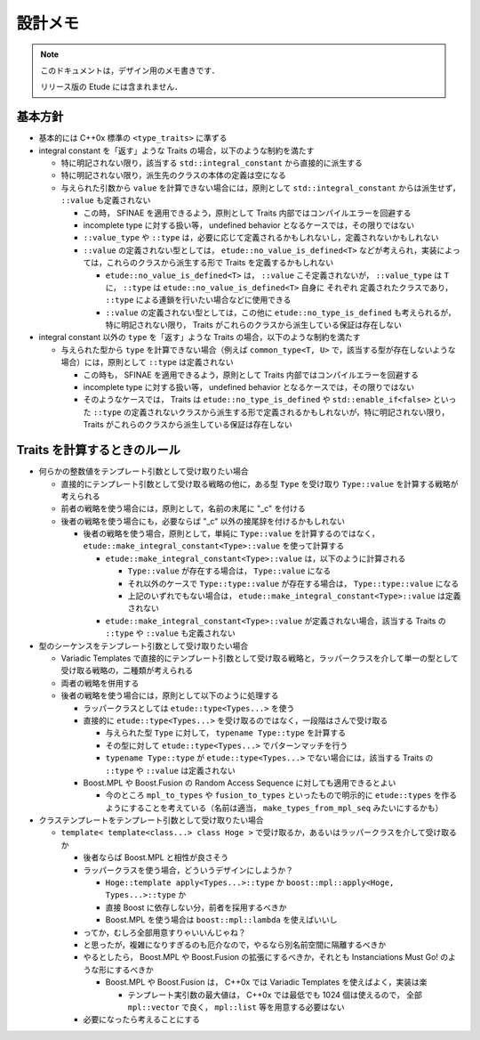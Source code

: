 
設計メモ
========

.. note::
  このドキュメントは，デザイン用のメモ書きです．
  
  リリース版の Etude には含まれません．


基本方針
--------

- 基本的には C++0x 標準の ``<type_traits>`` に準ずる

- integral constant を「返す」ような Traits の場合，以下のような制約を満たす

  - 特に明記されない限り，該当する ``std::integral_constant`` から直接的に派生する
  - 特に明記されない限り，派生先のクラスの本体の定義は空になる
  
  - 与えられた引数から ``value`` を計算できない場合には，原則として ``std::integral_constant`` からは派生せず， ``::value`` も定義されない
  
    - この時， SFINAE を適用できるよう，原則として Traits 内部ではコンパイルエラーを回避する
    - incomplete type に対する扱い等， undefined behavior となるケースでは，その限りではない
    
    - ``::value_type`` や ``::type`` は，必要に応じて定義されるかもしれないし，定義されないかもしれない
    
    - ``::value`` の定義されない型としては， ``etude::no_value_is_defined<T>`` などが考えられ，実装によっては，これらのクラスから派生する形で Traits を定義するかもしれない
    
      - ``etude::no_value_is_defined<T>`` は， ``::value`` こそ定義されないが， ``::value_type`` は ``T`` に， ``::type`` は ``etude::no_value_is_defined<T>`` 自身に それぞれ 定義されたクラスであり， ``::type`` による連鎖を行いたい場合などに使用できる
    
      - ``::value`` の定義されない型としては，この他に ``etude::no_type_is_defined`` も考えられるが，特に明記されない限り， Traits がこれらのクラスから派生している保証は存在しない

- integral constant 以外の ``type`` を「返す」ような Traits の場合，以下のような制約を満たす

  - 与えられた型から ``type`` を計算できない場合（例えば ``common_type<T, U>`` で，該当する型が存在しないような場合）には，原則として ``::type`` は定義されない

    - この時も， SFINAE を適用できるよう，原則として Traits 内部ではコンパイルエラーを回避する
    - incomplete type に対する扱い等， undefined behavior となるケースでは，その限りではない
    
    - そのようなケースでは， Traits は ``etude::no_type_is_defined`` や ``std::enable_if<false>`` といった ``::type`` の定義されないクラスから派生する形で定義されるかもしれないが，特に明記されない限り， Traits がこれらのクラスから派生している保証は存在しない


Traits を計算するときのルール
-----------------------------

- 何らかの整数値をテンプレート引数として受け取りたい場合

  - 直接的にテンプレート引数として受け取る戦略の他に，ある型 ``Type`` を受け取り ``Type::value`` を計算する戦略が考えられる
  - 前者の戦略を使う場合には，原則として，名前の末尾に "_c" を付ける
  - 後者の戦略を使う場合にも，必要ならば "_c" 以外の接尾辞を付けるかもしれない
    
    - 後者の戦略を使う場合，原則として，単純に ``Type::value`` を計算するのではなく， ``etude::make_integral_constant<Type>::value`` を使って計算する
    
      - ``etude::make_integral_constant<Type>::value`` は，以下のように計算される
      
        - ``Type::value`` が存在する場合は， ``Type::value`` になる
        - それ以外のケースで ``Type::type::value`` が存在する場合は， ``Type::type::value`` になる
        - 上記のいずれでもない場合は， ``etude::make_integral_constant<Type>::value`` は定義されない      
      - ``etude::make_integral_constant<Type>::value`` が定義されない場合，該当する Traits の ``::type`` や ``::value`` も定義されない

- 型のシーケンスをテンプレート引数として受け取りたい場合

  - Variadic Templates で直接的にテンプレート引数として受け取る戦略と，ラッパークラスを介して単一の型として受け取る戦略の，二種類が考えられる
  
  - 両者の戦略を併用する
  
  - 後者の戦略を使う場合には，原則として以下のように処理する
    
    - ラッパークラスとしては ``etude::type<Types...>`` を使う
    
    - 直接的に ``etude::type<Types...>`` を受け取るのではなく，一段階はさんで受け取る
    
      - 与えられた型 ``Type`` に対して， ``typename Type::type`` を計算する
      - その型に対して ``etude::type<Types...>`` でパターンマッチを行う
      - ``typename Type::type`` が ``etude::type<Types...>`` でない場合には，該当する Traits の ``::type`` や ``::value`` は定義されない
    
    - Boost.MPL や Boost.Fusion の Random Access Sequence に対しても適用できるとよい
      
      - 今のところ ``mpl_to_types`` や ``fusion_to_types`` といったもので明示的に ``etude::types`` を作るようにすることを考えている（名前は適当， ``make_types_from_mpl_seq`` みたいにするかも）

- クラステンプレートをテンプレート引数として受け取りたい場合

  - ``template< template<class...> class Hoge >`` で受け取るか，あるいはラッパークラスを介して受け取るか
    
    - 後者ならば Boost.MPL と相性が良さそう
    - ラッパークラスを使う場合，どういうデザインにしようか？
    
      - ``Hoge::template apply<Types...>::type`` か ``boost::mpl::apply<Hoge, Types...>::type`` か
      - 直接 Boost に依存しない分，前者を採用するべきか
      - Boost.MPL を使う場合は ``boost::mpl::lambda`` を使えばいいし
      
    - ってか，むしろ全部用意すりゃいいんじゃね？
    - と思ったが，複雑になりすぎるのも厄介なので，やるなら別名前空間に隔離するべきか
    - やるとしたら， Boost.MPL や Boost.Fusion の拡張にするべきか，それとも Instanciations Must Go! のような形にするべきか
    
      - Boost.MPL や Boost.Fusion は， C++0x では Variadic Templates を使えばよく，実装は楽
        
        - テンプレート実引数の最大値は， C++0x では最低でも 1024 個は使えるので， 全部 ``mpl::vector`` で良く， ``mpl::list`` 等を用意する必要はない
        
    - 必要になったら考えることにする

